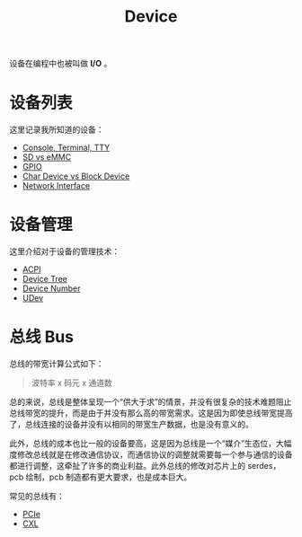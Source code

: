 :PROPERTIES:
:ID:       a0e6a0e6-7341-43ed-bec6-9a442e8007ed
:END:
#+title: Device

设备在编程中也被叫做 *I/O* 。

* 设备列表
这里记录我所知道的设备：

- [[id:39455c08-d2eb-49ae-9afe-c951113e086e][Console, Terminal, TTY]]
- [[id:08f158a5-849d-470c-a16f-33d782068dc0][SD vs eMMC]]
- [[id:70d01197-a7a9-45a2-825a-d93b3a20bdca][GPIO]]
- [[id:da7bb769-325c-49c3-b3ec-e4ba81fb626a][Char Device vs Block Device]]
- [[id:39fada1e-4dd9-45c9-be70-a881ecadfc78][Network Interface]]

* 设备管理
这里介绍对于设备的管理技术：

- [[id:4956339b-8b75-406d-b033-2242fb8a3773][ACPI]]
- [[id:5cfb61f9-86e0-4f30-8959-a81f27e6113e][Device Tree]]
- [[id:2a60b237-22b2-4f51-9176-d9acc174251f][Device Number]]
- [[id:ca13f53c-074c-405c-ab34-af0f5d44bf83][UDev]]

* 总线 Bus
总线的带宽计算公式如下：

#+begin_quote
波特率 x 码元 x 通道数
#+end_quote

总的来说，总线是整体呈现一个“供大于求”的情景，并没有很复杂的技术难题阻止总线带宽的提升，而是由于并没有那么高的带宽需求。这是因为即使总线带宽提高了，总线连接的设备并没有以相同的带宽生产数据，也是没有意义的。

此外，总线的成本也比一般的设备要高，这是因为总线是一个“媒介”生态位，大幅度修改总线就是在修改通信协议，而通信协议的调整就需要每一个参与通信的设备都进行调整，这牵扯了许多的商业利益。此外总线的修改对芯片上的 serdes，pcb 绘制，pcb 制造都有更大要求，也是成本巨大。

常见的总线有：

- [[id:45f5bda0-5fb7-4c7d-abb5-961533c52a2c][PCIe]]
- [[id:d0780f23-3f33-45f1-a114-6148abfbf330][CXL]]
